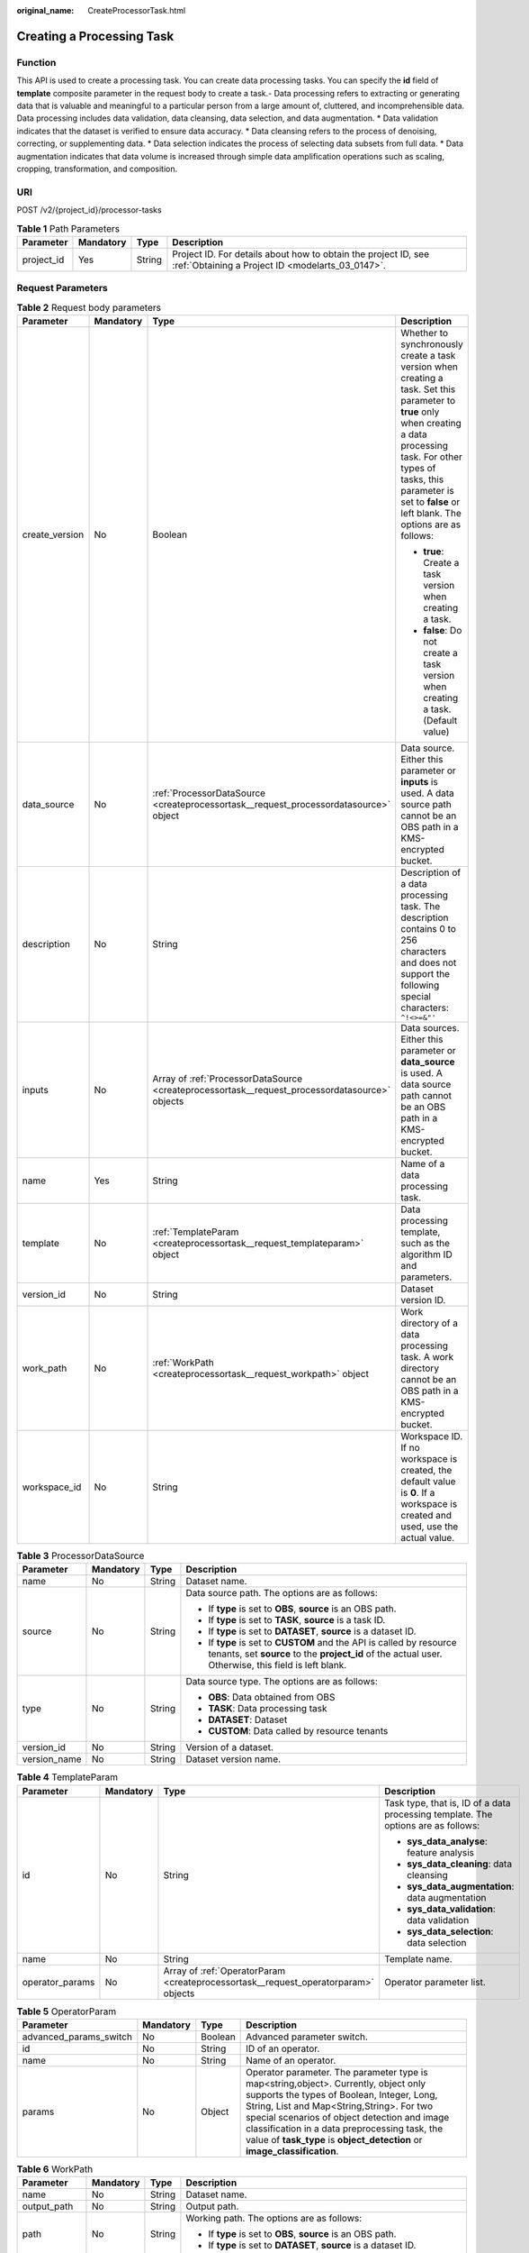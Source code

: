 :original_name: CreateProcessorTask.html

.. _CreateProcessorTask:

Creating a Processing Task
==========================

Function
--------

This API is used to create a processing task. You can create data processing tasks. You can specify the **id** field of **template** composite parameter in the request body to create a task.- Data processing refers to extracting or generating data that is valuable and meaningful to a particular person from a large amount of, cluttered, and incomprehensible data. Data processing includes data validation, data cleansing, data selection, and data augmentation. \* Data validation indicates that the dataset is verified to ensure data accuracy. \* Data cleansing refers to the process of denoising, correcting, or supplementing data. \* Data selection indicates the process of selecting data subsets from full data. \* Data augmentation indicates that data volume is increased through simple data amplification operations such as scaling, cropping, transformation, and composition.

URI
---

POST /v2/{project_id}/processor-tasks

.. table:: **Table 1** Path Parameters

   +------------+-----------+--------+--------------------------------------------------------------------------------------------------------------------+
   | Parameter  | Mandatory | Type   | Description                                                                                                        |
   +============+===========+========+====================================================================================================================+
   | project_id | Yes       | String | Project ID. For details about how to obtain the project ID, see :ref:`Obtaining a Project ID <modelarts_03_0147>`. |
   +------------+-----------+--------+--------------------------------------------------------------------------------------------------------------------+

Request Parameters
------------------

.. table:: **Table 2** Request body parameters

   +-----------------+-----------------+------------------------------------------------------------------------------------------------+--------------------------------------------------------------------------------------------------------------------------------------------------------------------------------------------------------------------------------------------------------+
   | Parameter       | Mandatory       | Type                                                                                           | Description                                                                                                                                                                                                                                            |
   +=================+=================+================================================================================================+========================================================================================================================================================================================================================================================+
   | create_version  | No              | Boolean                                                                                        | Whether to synchronously create a task version when creating a task. Set this parameter to **true** only when creating a data processing task. For other types of tasks, this parameter is set to **false** or left blank. The options are as follows: |
   |                 |                 |                                                                                                |                                                                                                                                                                                                                                                        |
   |                 |                 |                                                                                                | -  **true**: Create a task version when creating a task.                                                                                                                                                                                               |
   |                 |                 |                                                                                                | -  **false**: Do not create a task version when creating a task. (Default value)                                                                                                                                                                       |
   +-----------------+-----------------+------------------------------------------------------------------------------------------------+--------------------------------------------------------------------------------------------------------------------------------------------------------------------------------------------------------------------------------------------------------+
   | data_source     | No              | :ref:`ProcessorDataSource <createprocessortask__request_processordatasource>` object           | Data source. Either this parameter or **inputs** is used. A data source path cannot be an OBS path in a KMS-encrypted bucket.                                                                                                                          |
   +-----------------+-----------------+------------------------------------------------------------------------------------------------+--------------------------------------------------------------------------------------------------------------------------------------------------------------------------------------------------------------------------------------------------------+
   | description     | No              | String                                                                                         | Description of a data processing task. The description contains 0 to 256 characters and does not support the following special characters: ``^!<>=&"'``                                                                                                |
   +-----------------+-----------------+------------------------------------------------------------------------------------------------+--------------------------------------------------------------------------------------------------------------------------------------------------------------------------------------------------------------------------------------------------------+
   | inputs          | No              | Array of :ref:`ProcessorDataSource <createprocessortask__request_processordatasource>` objects | Data sources. Either this parameter or **data_source** is used. A data source path cannot be an OBS path in a KMS-encrypted bucket.                                                                                                                    |
   +-----------------+-----------------+------------------------------------------------------------------------------------------------+--------------------------------------------------------------------------------------------------------------------------------------------------------------------------------------------------------------------------------------------------------+
   | name            | Yes             | String                                                                                         | Name of a data processing task.                                                                                                                                                                                                                        |
   +-----------------+-----------------+------------------------------------------------------------------------------------------------+--------------------------------------------------------------------------------------------------------------------------------------------------------------------------------------------------------------------------------------------------------+
   | template        | No              | :ref:`TemplateParam <createprocessortask__request_templateparam>` object                       | Data processing template, such as the algorithm ID and parameters.                                                                                                                                                                                     |
   +-----------------+-----------------+------------------------------------------------------------------------------------------------+--------------------------------------------------------------------------------------------------------------------------------------------------------------------------------------------------------------------------------------------------------+
   | version_id      | No              | String                                                                                         | Dataset version ID.                                                                                                                                                                                                                                    |
   +-----------------+-----------------+------------------------------------------------------------------------------------------------+--------------------------------------------------------------------------------------------------------------------------------------------------------------------------------------------------------------------------------------------------------+
   | work_path       | No              | :ref:`WorkPath <createprocessortask__request_workpath>` object                                 | Work directory of a data processing task. A work directory cannot be an OBS path in a KMS-encrypted bucket.                                                                                                                                            |
   +-----------------+-----------------+------------------------------------------------------------------------------------------------+--------------------------------------------------------------------------------------------------------------------------------------------------------------------------------------------------------------------------------------------------------+
   | workspace_id    | No              | String                                                                                         | Workspace ID. If no workspace is created, the default value is **0**. If a workspace is created and used, use the actual value.                                                                                                                        |
   +-----------------+-----------------+------------------------------------------------------------------------------------------------+--------------------------------------------------------------------------------------------------------------------------------------------------------------------------------------------------------------------------------------------------------+

.. _createprocessortask__request_processordatasource:

.. table:: **Table 3** ProcessorDataSource

   +-----------------+-----------------+-----------------+------------------------------------------------------------------------------------------------------------------------------------------------------------------------------+
   | Parameter       | Mandatory       | Type            | Description                                                                                                                                                                  |
   +=================+=================+=================+==============================================================================================================================================================================+
   | name            | No              | String          | Dataset name.                                                                                                                                                                |
   +-----------------+-----------------+-----------------+------------------------------------------------------------------------------------------------------------------------------------------------------------------------------+
   | source          | No              | String          | Data source path. The options are as follows:                                                                                                                                |
   |                 |                 |                 |                                                                                                                                                                              |
   |                 |                 |                 | -  If **type** is set to **OBS**, **source** is an OBS path.                                                                                                                 |
   |                 |                 |                 | -  If **type** is set to **TASK**, **source** is a task ID.                                                                                                                  |
   |                 |                 |                 | -  If **type** is set to **DATASET**, **source** is a dataset ID.                                                                                                            |
   |                 |                 |                 | -  If **type** is set to **CUSTOM** and the API is called by resource tenants, set **source** to the **project_id** of the actual user. Otherwise, this field is left blank. |
   +-----------------+-----------------+-----------------+------------------------------------------------------------------------------------------------------------------------------------------------------------------------------+
   | type            | No              | String          | Data source type. The options are as follows:                                                                                                                                |
   |                 |                 |                 |                                                                                                                                                                              |
   |                 |                 |                 | -  **OBS**: Data obtained from OBS                                                                                                                                           |
   |                 |                 |                 | -  **TASK**: Data processing task                                                                                                                                            |
   |                 |                 |                 | -  **DATASET**: Dataset                                                                                                                                                      |
   |                 |                 |                 | -  **CUSTOM**: Data called by resource tenants                                                                                                                               |
   +-----------------+-----------------+-----------------+------------------------------------------------------------------------------------------------------------------------------------------------------------------------------+
   | version_id      | No              | String          | Version of a dataset.                                                                                                                                                        |
   +-----------------+-----------------+-----------------+------------------------------------------------------------------------------------------------------------------------------------------------------------------------------+
   | version_name    | No              | String          | Dataset version name.                                                                                                                                                        |
   +-----------------+-----------------+-----------------+------------------------------------------------------------------------------------------------------------------------------------------------------------------------------+

.. _createprocessortask__request_templateparam:

.. table:: **Table 4** TemplateParam

   +-----------------+-----------------+------------------------------------------------------------------------------------+-----------------------------------------------------------------------------------+
   | Parameter       | Mandatory       | Type                                                                               | Description                                                                       |
   +=================+=================+====================================================================================+===================================================================================+
   | id              | No              | String                                                                             | Task type, that is, ID of a data processing template. The options are as follows: |
   |                 |                 |                                                                                    |                                                                                   |
   |                 |                 |                                                                                    | -  **sys_data_analyse**: feature analysis                                         |
   |                 |                 |                                                                                    | -  **sys_data_cleaning**: data cleansing                                          |
   |                 |                 |                                                                                    | -  **sys_data_augmentation**: data augmentation                                   |
   |                 |                 |                                                                                    | -  **sys_data_validation**: data validation                                       |
   |                 |                 |                                                                                    | -  **sys_data_selection**: data selection                                         |
   +-----------------+-----------------+------------------------------------------------------------------------------------+-----------------------------------------------------------------------------------+
   | name            | No              | String                                                                             | Template name.                                                                    |
   +-----------------+-----------------+------------------------------------------------------------------------------------+-----------------------------------------------------------------------------------+
   | operator_params | No              | Array of :ref:`OperatorParam <createprocessortask__request_operatorparam>` objects | Operator parameter list.                                                          |
   +-----------------+-----------------+------------------------------------------------------------------------------------+-----------------------------------------------------------------------------------+

.. _createprocessortask__request_operatorparam:

.. table:: **Table 5** OperatorParam

   +------------------------+-----------+---------+--------------------------------------------------------------------------------------------------------------------------------------------------------------------------------------------------------------------------------------------------------------------------------------------------------------------------------------------------------------+
   | Parameter              | Mandatory | Type    | Description                                                                                                                                                                                                                                                                                                                                                  |
   +========================+===========+=========+==============================================================================================================================================================================================================================================================================================================================================================+
   | advanced_params_switch | No        | Boolean | Advanced parameter switch.                                                                                                                                                                                                                                                                                                                                   |
   +------------------------+-----------+---------+--------------------------------------------------------------------------------------------------------------------------------------------------------------------------------------------------------------------------------------------------------------------------------------------------------------------------------------------------------------+
   | id                     | No        | String  | ID of an operator.                                                                                                                                                                                                                                                                                                                                           |
   +------------------------+-----------+---------+--------------------------------------------------------------------------------------------------------------------------------------------------------------------------------------------------------------------------------------------------------------------------------------------------------------------------------------------------------------+
   | name                   | No        | String  | Name of an operator.                                                                                                                                                                                                                                                                                                                                         |
   +------------------------+-----------+---------+--------------------------------------------------------------------------------------------------------------------------------------------------------------------------------------------------------------------------------------------------------------------------------------------------------------------------------------------------------------+
   | params                 | No        | Object  | Operator parameter. The parameter type is map<string,object>. Currently, object only supports the types of Boolean, Integer, Long, String, List and Map<String,String>. For two special scenarios of object detection and image classification in a data preprocessing task, the value of **task_type** is **object_detection** or **image_classification**. |
   +------------------------+-----------+---------+--------------------------------------------------------------------------------------------------------------------------------------------------------------------------------------------------------------------------------------------------------------------------------------------------------------------------------------------------------------+

.. _createprocessortask__request_workpath:

.. table:: **Table 6** WorkPath

   +-----------------+-----------------+-----------------+------------------------------------------------------------------------------------------------------------------------------------------+
   | Parameter       | Mandatory       | Type            | Description                                                                                                                              |
   +=================+=================+=================+==========================================================================================================================================+
   | name            | No              | String          | Dataset name.                                                                                                                            |
   +-----------------+-----------------+-----------------+------------------------------------------------------------------------------------------------------------------------------------------+
   | output_path     | No              | String          | Output path.                                                                                                                             |
   +-----------------+-----------------+-----------------+------------------------------------------------------------------------------------------------------------------------------------------+
   | path            | No              | String          | Working path. The options are as follows:                                                                                                |
   |                 |                 |                 |                                                                                                                                          |
   |                 |                 |                 | -  If **type** is set to **OBS**, **source** is an OBS path.                                                                             |
   |                 |                 |                 | -  If **type** is set to **DATASET**, **source** is a dataset ID.                                                                        |
   +-----------------+-----------------+-----------------+------------------------------------------------------------------------------------------------------------------------------------------+
   | type            | No              | String          | Type of a working path. The options are as follows:                                                                                      |
   |                 |                 |                 |                                                                                                                                          |
   |                 |                 |                 | -  **OBS**: OBS path                                                                                                                     |
   |                 |                 |                 | -  **DATASET**: dataset                                                                                                                  |
   +-----------------+-----------------+-----------------+------------------------------------------------------------------------------------------------------------------------------------------+
   | version_id      | No              | String          | Version of a dataset.                                                                                                                    |
   +-----------------+-----------------+-----------------+------------------------------------------------------------------------------------------------------------------------------------------+
   | version_name    | No              | String          | Name of a dataset version. The value can contain 0 to 32 characters. Only digits, letters, underscores (_), and hyphens (-) are allowed. |
   +-----------------+-----------------+-----------------+------------------------------------------------------------------------------------------------------------------------------------------+

Response Parameters
-------------------

**Status code: 200**

.. table:: **Table 7** Response body parameters

   ========= ====== =============================
   Parameter Type   Description
   ========= ====== =============================
   task_id   String ID of a data processing task.
   ========= ====== =============================

Example Requests
----------------

-  Creating a Data Processing (Data Validation) Task

   .. code-block::

      {
        "name" : "PRE-e77c",
        "inputs" : [ {
          "type" : "DATASET",
          "source" : "PYc9H2HGv5BJNwBGXyK",
          "version_id" : "yoJ5ssClpNlOrsjjFDa"
        } ],
        "work_path" : {
          "type" : "DATASET",
          "path" : "PYc9H2HGv5BJNwBGXyK",
          "version_name" : "V0010"
        },
        "description" : "",
        "create_version" : true,
        "template" : {
          "id" : "sys_data_validation",
          "operator_params" : [ {
            "name" : "MetaValidation",
            "advanced_params_switch" : false,
            "params" : {
              "task_type" : "image_classification",
              "dataset_type" : "manifest",
              "source_service" : "select",
              "filter_func" : "data_validation_select",
              "image_max_width" : "1920",
              "image_max_height" : "1920",
              "total_status" : "[0,1,2]"
            }
          } ]
        },
        "workspace_id" : "0"
      }

-  Creating a Data Processing (Data Cleansing) Task

   .. code-block::

      {
        "name" : "PRE-330f",
        "inputs" : [ {
          "type" : "DATASET",
          "source" : "gfghHSokody6AJigS5A",
          "version_id" : "54IXbeJhfttGpL46lbv"
        } ],
        "work_path" : {
          "type" : "DATASET",
          "path" : "gfghHSokody6AJigS5A",
          "version_name" : "V004"
        },
        "description" : "",
        "create_version" : true,
        "template" : {
          "id" : "sys_data_cleaning",
          "operator_params" : [ {
            "name" : "PCC",
            "advanced_params_switch" : false,
            "params" : {
              "task_type" : "image_classification",
              "dataset_type" : "manifest",
              "source_service" : "select",
              "filter_func" : "data_cleaning_select",
              "prototype_sample_path" : "obs://test-obs/classify/data/cat-rabbit/",
              "criticism_sample_path" : "",
              "n_clusters" : "auto",
              "simlarity_threshold" : "0.9",
              "embedding_distance" : "0.2",
              "checkpoint_path" : "/home/work/user-job-dir/test-lxm/resnet_v1_50",
              "total_status" : "[0,2]",
              "do_validation" : "True"
            }
          } ]
        },
        "workspace_id" : "0"
      }

-  Creating a Data Processing (Data Selection) Task

   .. code-block::

      {
        "name" : "PRE-aae5",
        "inputs" : [ {
          "type" : "DATASET",
          "source" : "gLNSdlQ1iAAmPgl0Won",
          "version_id" : "WAVPSYpKE3FggbgRxiK"
        } ],
        "work_path" : {
          "type" : "DATASET",
          "path" : "gLNSdlQ1iAAmPgl0Won",
          "version_name" : "V003"
        },
        "description" : "",
        "create_version" : true,
        "template" : {
          "id" : "sys_data_selection",
          "operator_params" : [ {
            "name" : "SimDeduplication",
            "advanced_params_switch" : false,
            "params" : {
              "task_type" : "image_classification",
              "dataset_type" : "manifest",
              "source_service" : "select",
              "filter_func" : "data_deduplication_select",
              "simlarity_threshold" : "0.9",
              "total_status" : "[0,2]",
              "do_validation" : "True"
            }
          } ]
        },
        "workspace_id" : "0"
      }

-  Creating a Data Processing (Data Augmentation) Task

   .. code-block::

      {
        "name" : "PRE-637c",
        "inputs" : [ {
          "type" : "DATASET",
          "source" : "XGrRZuCV1qmMxnsmD5u",
          "version_id" : "kjPDTOSi6BQqhtXZlFv"
        } ],
        "work_path" : {
          "type" : "DATASET",
          "path" : "XGrRZuCV1qmMxnsmD5u",
          "version_name" : "V002"
        },
        "description" : "",
        "create_version" : true,
        "template" : {
          "id" : "sys_data_augmentation",
          "operator_params" : [ {
            "name" : "AddNoise",
            "advanced_params_switch" : false,
            "params" : {
              "task_type" : "image_classification",
              "dataset_type" : "manifest",
              "AddNoise" : "1",
              "noise_type" : "Gauss",
              "loc" : "0",
              "scale" : "1",
              "lam" : "2",
              "p" : "0.01",
              "total_status" : "[3]",
              "filter_func" : "data_augmentation",
              "do_validation" : "True"
            }
          } ]
        },
        "workspace_id" : "0"
      }

Example Responses
-----------------

**Status code: 200**

OK

.. code-block::

   {
     "task_id" : "SNEJua7qdZZN8GvkcEr"
   }

Status Codes
------------

=========== ============
Status Code Description
=========== ============
200         OK
401         Unauthorized
403         Forbidden
404         Not Found
=========== ============

Error Codes
-----------

See :ref:`Error Codes <modelarts_03_0095>`.
